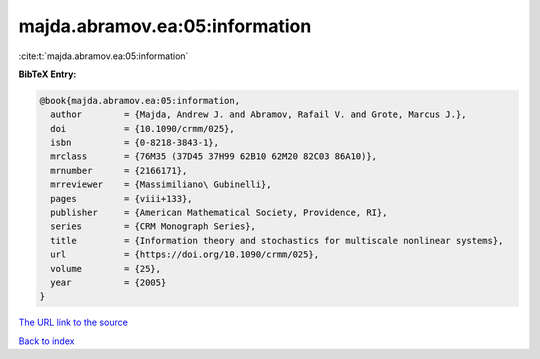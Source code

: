 majda.abramov.ea:05:information
===============================

:cite:t:`majda.abramov.ea:05:information`

**BibTeX Entry:**

.. code-block:: bibtex

   @book{majda.abramov.ea:05:information,
     author        = {Majda, Andrew J. and Abramov, Rafail V. and Grote, Marcus J.},
     doi           = {10.1090/crmm/025},
     isbn          = {0-8218-3843-1},
     mrclass       = {76M35 (37D45 37H99 62B10 62M20 82C03 86A10)},
     mrnumber      = {2166171},
     mrreviewer    = {Massimiliano\ Gubinelli},
     pages         = {viii+133},
     publisher     = {American Mathematical Society, Providence, RI},
     series        = {CRM Monograph Series},
     title         = {Information theory and stochastics for multiscale nonlinear systems},
     url           = {https://doi.org/10.1090/crmm/025},
     volume        = {25},
     year          = {2005}
   }

`The URL link to the source <https://doi.org/10.1090/crmm/025>`__


`Back to index <../By-Cite-Keys.html>`__
